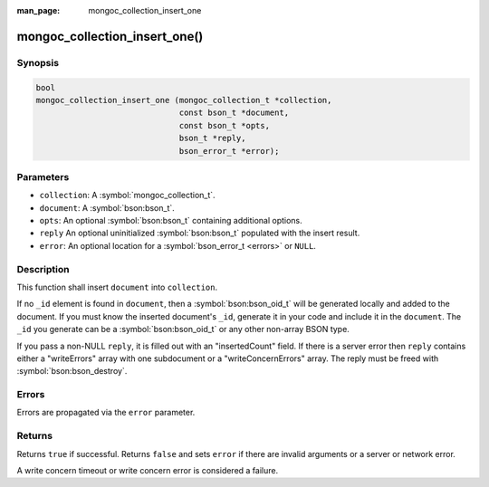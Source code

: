 :man_page: mongoc_collection_insert_one

mongoc_collection_insert_one()
==============================

Synopsis
--------

.. code-block:: c

  bool
  mongoc_collection_insert_one (mongoc_collection_t *collection,
                                const bson_t *document,
                                const bson_t *opts,
                                bson_t *reply,
                                bson_error_t *error);

Parameters
----------

* ``collection``: A :symbol:`mongoc_collection_t`.
* ``document``: A :symbol:`bson:bson_t`.
* ``opts``: An optional :symbol:`bson:bson_t` containing additional options.
* ``reply`` An optional uninitialized :symbol:`bson:bson_t` populated with the insert result.
* ``error``: An optional location for a :symbol:`bson_error_t <errors>` or ``NULL``.

Description
-----------

This function shall insert ``document`` into ``collection``.

If no ``_id`` element is found in ``document``, then a :symbol:`bson:bson_oid_t` will be generated locally and added to the document. If you must know the inserted document's ``_id``, generate it in your code and include it in the ``document``. The ``_id`` you generate can be a :symbol:`bson:bson_oid_t` or any other non-array BSON type.

If you pass a non-NULL ``reply``, it is filled out with an "insertedCount" field. If there is a server error then ``reply`` contains either a "writeErrors" array with one subdocument or a "writeConcernErrors" array. The reply must be freed with :symbol:`bson:bson_destroy`.

Errors
------

Errors are propagated via the ``error`` parameter.

Returns
-------

Returns ``true`` if successful. Returns ``false`` and sets ``error`` if there are invalid arguments or a server or network error.

A write concern timeout or write concern error is considered a failure.

